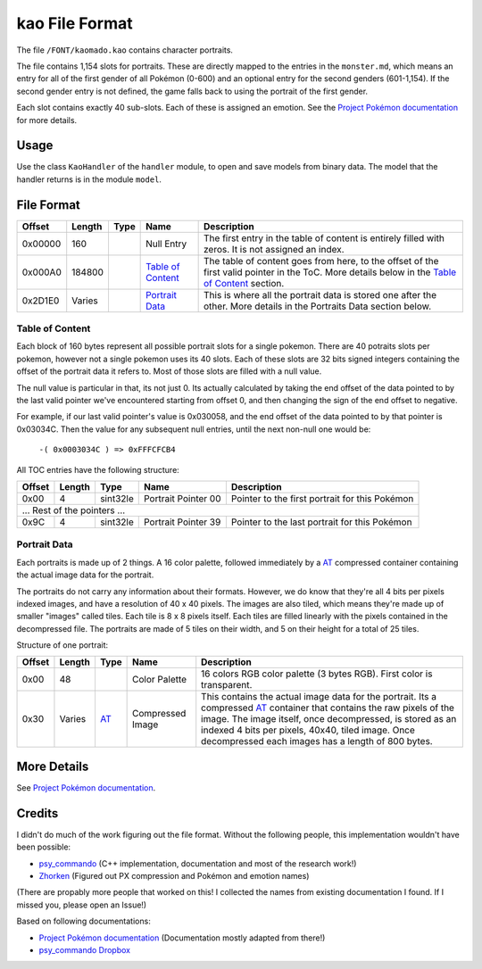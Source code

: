 kao File Format
===============

The file ``/FONT/kaomado.kao`` contains character portraits.

The file contains 1,154 slots for portraits. These are directly mapped to the entries in the ``monster.md``,
which means an entry for all of the first gender of all Pokémon (0-600) and an optional entry for the
second genders (601-1,154). If the second gender entry is not defined, the game falls back to using the portrait
of the first gender.

Each slot contains exactly 40 sub-slots. Each of these is assigned an
emotion. See the `Project Pokémon documentation`_ for more details.

Usage
-----
Use the class ``KaoHandler`` of the ``handler`` module, to open and save
models from binary data. The model that the handler returns is in the
module ``model``.

File Format
-----------

+---------+--------+-----------+---------------------+-------------------------------------------------------------+
| Offset  | Length | Type      | Name                | Description                                                 |
+=========+========+===========+=====================+=============================================================+
| 0x00000 | 160    |           | Null Entry          | The first entry in the table of content is entirely filled  |
|         |        |           |                     | with zeros. It is not assigned an index.                    |
+---------+--------+-----------+---------------------+-------------------------------------------------------------+
| 0x000A0 | 184800 |           | `Table of Content`_ | The table of content goes from here, to the offset of the   |
|         |        |           |                     | first valid pointer in the ToC. More details below in the   |
|         |        |           |                     | `Table of Content`_ section.                                |
+---------+--------+-----------+---------------------+-------------------------------------------------------------+
| 0x2D1E0 | Varies |           | `Portrait Data`_    | This is where all the portrait data is stored one after the |
|         |        |           |                     | other. More details in the Portraits Data section below.    |
+---------+--------+-----------+---------------------+-------------------------------------------------------------+

Table of Content
~~~~~~~~~~~~~~~~
Each block of 160 bytes represent all possible portrait slots for a single pokemon.
There are 40 potraits slots per pokemon, however not a single pokemon uses its 40 slots.
Each of these slots are 32 bits signed integers containing the offset of the portrait data it refers to.
Most of those slots are filled with a null value.

The null value is particular in that, its not just 0. Its actually calculated by taking the end offset of
the data pointed to by the last valid pointer we've encountered starting from offset 0, and then changing the
sign of the end offset to negative.

For example, if our last valid pointer's value is 0x030058, and the end offset of the data pointed to by
that pointer is 0x03034C. Then the value for any subsequent null entries, until the next non-null one would be:

    ``-( 0x0003034C ) => 0xFFFCFCB4``

All TOC entries have the following structure:

+---------+--------+----------+---------------------+-------------------------------------------------------------+
| Offset  | Length | Type     | Name                | Description                                                 |
+=========+========+==========+=====================+=============================================================+
| 0x00    | 4      | sint32le | Portrait Pointer 00 | Pointer to the first portrait for this Pokémon              |
+---------+--------+----------+---------------------+-------------------------------------------------------------+
| ... Rest of the pointers ...                                                                                    |
+---------+--------+----------+---------------------+-------------------------------------------------------------+
| 0x9C    | 4      | sint32le | Portrait Pointer 39 | Pointer to the last portrait for this Pokémon               |
+---------+--------+----------+---------------------+-------------------------------------------------------------+

Portrait Data
~~~~~~~~~~~~~
Each portraits is made up of 2 things. A 16 color palette, followed immediately by a `AT`_ compressed container
containing the actual image data for the portrait.

The portraits do not carry any information about their formats. However, we do know that they're all 4 bits per
pixels indexed images, and have a resolution of 40 x 40 pixels. The images are also tiled, which means they're made
up of smaller "images" called tiles. Each tile is 8 x 8 pixels itself. Each tiles are filled linearly with the pixels
contained in the decompressed file. The portraits are made of 5 tiles on their width, and 5 on their height for a total
of 25 tiles.

Structure of one portrait:

+---------+--------+----------+---------------------+-------------------------------------------------------------+
| Offset  | Length | Type     | Name                | Description                                                 |
+=========+========+==========+=====================+=============================================================+
| 0x00    | 48     |          | Color Palette       | 16 colors RGB color palette (3 bytes RGB). First color is   |
|         |        |          |                     | transparent.                                                |
+---------+--------+----------+---------------------+-------------------------------------------------------------+
| 0x30    | Varies | AT_      | Compressed Image    | This contains the actual image data for the portrait.       |
|         |        |          |                     | Its a compressed AT_ container that contains                |
|         |        |          |                     | the raw pixels of the image. The image itself, once         |
|         |        |          |                     | decompressed, is stored as an indexed 4 bits per            |
|         |        |          |                     | pixels, 40x40, tiled image. Once decompressed each images   |
|         |        |          |                     | has a length of 800 bytes.                                  |
+---------+--------+----------+---------------------+-------------------------------------------------------------+

More Details
------------
See `Project Pokémon documentation`_.

Credits
-------
I didn't do much of the work figuring out the file format. Without the following people, this implementation
wouldn't have been possible:

- psy_commando_ (C++ implementation, documentation and most of the research work!)
- Zhorken_ (Figured out PX compression and Pokémon and emotion names)

(There are propably more people that worked on this! I collected the names from existing documentation I found.
If I missed you, please open an Issue!)

Based on following documentations:

- `Project Pokémon documentation`_ (Documentation mostly adapted from there!)
- `psy_commando Dropbox`_


.. Links:

.. _Project Pokémon documentation:  https://projectpokemon.org/docs/mystery-dungeon-nds/kaomadokao-file-format-r54/
.. _psy_commando Dropbox:           https://www.dropbox.com/sh/8on92uax2mf79gv/AADCmlKOD9oC_NhHnRXVdmMSa?dl=0

.. _psy_commando:                   https://github.com/PsyCommando/
.. _Zhorken:                        https://github.com/Zhorken

.. _AT:                             https://github.com/SkyTemple/skytemple-files/blob/master/skytemple_files/compression_container/common_at
